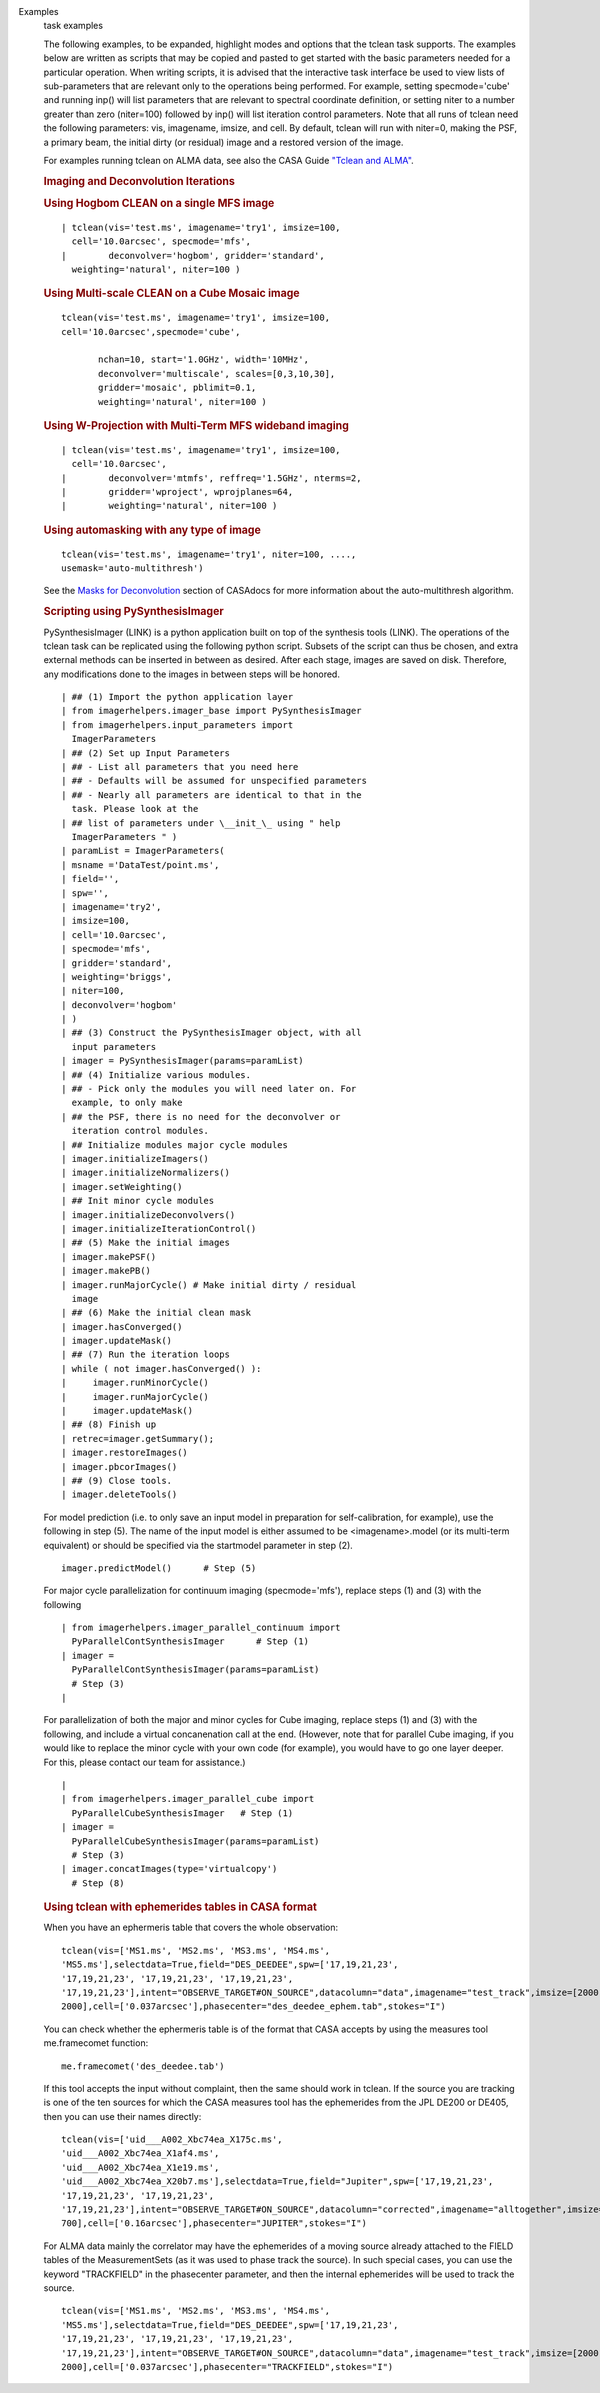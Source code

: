 

.. _Examples:

Examples
   task examples
   
   The following examples, to be expanded, highlight modes and
   options that the tclean task supports.
   The examples below are written as scripts that may be copied
   and pasted to get started with the basic parameters needed for
   a particular operation. When writing scripts, it is advised
   that the interactive task interface be used to view lists of
   sub-parameters that are relevant only to the operations being
   performed. For example, setting specmode='cube' and running
   inp() will list parameters that are relevant to spectral
   coordinate definition, or setting niter to a number greater
   than zero (niter=100) followed by inp() will list iteration
   control parameters.
   Note that all runs of tclean need the following parameters:
   vis, imagename, imsize, and cell.
   By default, tclean will run with niter=0, making the PSF, a
   primary beam, the initial dirty (or residual) image and a
   restored version of the image.
   
    
   
   For examples running tclean on ALMA data, see also the CASA
   Guide `"Tclean and
   ALMA" <https://casaguides.nrao.edu/index.php?title=TCLEAN_and_ALMA>`__.
   
   .. rubric:: 
      Imaging and Deconvolution Iterations
      
   
   .. rubric:: Using Hogbom CLEAN on a single MFS image
      
   
   ::
   
      | tclean(vis='test.ms', imagename='try1', imsize=100,
        cell='10.0arcsec', specmode='mfs',
      |        deconvolver='hogbom', gridder='standard',
        weighting='natural', niter=100 )
   
   .. rubric:: Using Multi-scale CLEAN on a Cube Mosaic image
      
   ::
   
            tclean(vis='test.ms', imagename='try1', imsize=100,
            cell='10.0arcsec',specmode='cube',
   
                   nchan=10, start='1.0GHz', width='10MHz',
                   deconvolver='multiscale', scales=[0,3,10,30],
                   gridder='mosaic', pblimit=0.1,
                   weighting='natural', niter=100 )
   
   .. rubric:: 
      Using W-Projection with Multi-Term MFS wideband imaging
      
   
   ::
   
      | tclean(vis='test.ms', imagename='try1', imsize=100,
        cell='10.0arcsec',
      |        deconvolver='mtmfs', reffreq='1.5GHz', nterms=2,
      |        gridder='wproject', wprojplanes=64,
      |        weighting='natural', niter=100 )
   
   .. rubric:: 
      Using automasking with any type of image
      
   
   ::
   
      tclean(vis='test.ms', imagename='try1', niter=100, ....,
      usemask='auto-multithresh')
   
   See the `Masks for
   Deconvolution <https://casa.nrao.edu/casadocs-devel/stable/imaging/synthesis-imaging/masks-for-deconvolution>`__
   section of CASAdocs for more information about the
   auto-multithresh algorithm.
   
    
   
   .. rubric:: Scripting using PySynthesisImager
      
   
   PySynthesisImager (LINK) is a python application built on top
   of the synthesis tools (LINK). The operations of the tclean
   task can be replicated using the following python script.
   Subsets of the script can thus be chosen, and extra external
   methods can be inserted in between as desired.  After each
   stage, images are saved on disk. Therefore, any modifications
   done to the images in between steps will be honored. 
   
    
   
   ::
   
      | ## (1) Import the python application layer
      | from imagerhelpers.imager_base import PySynthesisImager
      | from imagerhelpers.input_parameters import
        ImagerParameters
      | ## (2) Set up Input Parameters
      | ## - List all parameters that you need here
      | ## - Defaults will be assumed for unspecified parameters
      | ## - Nearly all parameters are identical to that in the
        task. Please look at the
      | ## list of parameters under \__init_\_ using " help
        ImagerParameters " )
      | paramList = ImagerParameters(
      | msname ='DataTest/point.ms',
      | field='',
      | spw='',
      | imagename='try2',
      | imsize=100,
      | cell='10.0arcsec',
      | specmode='mfs',
      | gridder='standard',
      | weighting='briggs',
      | niter=100,
      | deconvolver='hogbom'
      | )
      | ## (3) Construct the PySynthesisImager object, with all
        input parameters
      | imager = PySynthesisImager(params=paramList)
      | ## (4) Initialize various modules.
      | ## - Pick only the modules you will need later on. For
        example, to only make
      | ## the PSF, there is no need for the deconvolver or
        iteration control modules.
      | ## Initialize modules major cycle modules
      | imager.initializeImagers()
      | imager.initializeNormalizers()
      | imager.setWeighting()
      | ## Init minor cycle modules
      | imager.initializeDeconvolvers()
      | imager.initializeIterationControl()
      | ## (5) Make the initial images
      | imager.makePSF()
      | imager.makePB()
      | imager.runMajorCycle() # Make initial dirty / residual
        image
      | ## (6) Make the initial clean mask
      | imager.hasConverged()
      | imager.updateMask()
      | ## (7) Run the iteration loops
      | while ( not imager.hasConverged() ):
      |     imager.runMinorCycle()
      |     imager.runMajorCycle()
      |     imager.updateMask()
      | ## (8) Finish up
      | retrec=imager.getSummary();
      | imager.restoreImages()
      | imager.pbcorImages()
      | ## (9) Close tools.
      | imager.deleteTools()
   
    
   For model prediction (i.e. to only save an input model in
   preparation for self-calibration, for example), use the
   following in step (5). The name of the input model is either
   assumed to be <imagename>.model (or its multi-term equivalent)
   or should be specified via the startmodel parameter in step
   (2).
    
   
   ::
   
      imager.predictModel()      # Step (5)
   
   For major cycle parallelization for continuum imaging
   (specmode='mfs'), replace steps (1) and (3) with the following
   
    
   
   ::
   
      | from imagerhelpers.imager_parallel_continuum import
        PyParallelContSynthesisImager      # Step (1)
      | imager =
        PyParallelContSynthesisImager(params=paramList)                                 
        # Step (3)
      |  
   
   For parallelization of both the major and minor cycles for Cube
   imaging, replace steps (1) and (3) with the following, and
   include a virtual concanenation call at the end. (However, note
   that for parallel Cube imaging, if you would like to replace
   the minor cycle with your own code (for example), you would
   have to go one layer deeper. For this, please contact our team
   for assistance.)
   
    
   
   ::
   
      | 
      | from imagerhelpers.imager_parallel_cube import
        PyParallelCubeSynthesisImager   # Step (1)
      | imager =
        PyParallelCubeSynthesisImager(params=paramList)                        
        # Step (3)
      | imager.concatImages(type='virtualcopy')                                          
        # Step (8)
   
    
   
   .. rubric:: Using tclean with ephemerides tables in CASA format
      
   
   When you have an ephermeris table that covers the whole
   observation:
   
   ::
   
      tclean(vis=['MS1.ms', 'MS2.ms', 'MS3.ms', 'MS4.ms',
      'MS5.ms'],selectdata=True,field="DES_DEEDEE",spw=['17,19,21,23',
      '17,19,21,23', '17,19,21,23', '17,19,21,23',
      '17,19,21,23'],intent="OBSERVE_TARGET#ON_SOURCE",datacolumn="data",imagename="test_track",imsize=[2000,
      2000],cell=['0.037arcsec'],phasecenter="des_deedee_ephem.tab",stokes="I")
   
   You can check whether the ephermeris table is of the format
   that CASA accepts by using the measures tool me.framecomet
   function:
   
    
   
   ::
   
      me.framecomet('des_deedee.tab')
   
   If this tool accepts the input without complaint, then the same
   should work in tclean.
   If the source you are tracking is one of the ten sources for
   which the CASA measures tool has the ephemerides from the JPL
   DE200 or DE405, then you can use their names directly:
   
    
   
   ::
   
      tclean(vis=['uid___A002_Xbc74ea_X175c.ms',
      'uid___A002_Xbc74ea_X1af4.ms',
      'uid___A002_Xbc74ea_X1e19.ms',
      'uid___A002_Xbc74ea_X20b7.ms'],selectdata=True,field="Jupiter",spw=['17,19,21,23',
      '17,19,21,23', '17,19,21,23',
      '17,19,21,23'],intent="OBSERVE_TARGET#ON_SOURCE",datacolumn="corrected",imagename="alltogether",imsize=[700,
      700],cell=['0.16arcsec'],phasecenter="JUPITER",stokes="I")
   
   For ALMA data mainly the correlator may have the ephemerides of
   a moving source already attached to the FIELD tables of the
   MeasurementSets (as it was used to phase track the source). In
   such special cases, you can use the keyword "TRACKFIELD" in the
   phasecenter parameter, and then the internal ephemerides will
   be used to track the source.
   
    
   
   ::
   
      tclean(vis=['MS1.ms', 'MS2.ms', 'MS3.ms', 'MS4.ms',
      'MS5.ms'],selectdata=True,field="DES_DEEDEE",spw=['17,19,21,23',
      '17,19,21,23', '17,19,21,23', '17,19,21,23',
      '17,19,21,23'],intent="OBSERVE_TARGET#ON_SOURCE",datacolumn="data",imagename="test_track",imsize=[2000,
      2000],cell=['0.037arcsec'],phasecenter="TRACKFIELD",stokes="I")
   